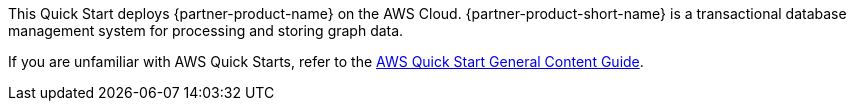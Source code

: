 This Quick Start deploys {partner-product-name} on the AWS Cloud. {partner-product-short-name} is a transactional database management system for processing and storing graph data.

If you are unfamiliar with AWS Quick Starts, refer to the https://aws-ia.github.io/content/qs_info.html[AWS Quick Start General Content Guide].

// For information on using this Quick Start for migrations, see the https://{quickstart-github-org}.github.io/quickstart-project-name/index_migration.html[Migration guide].
